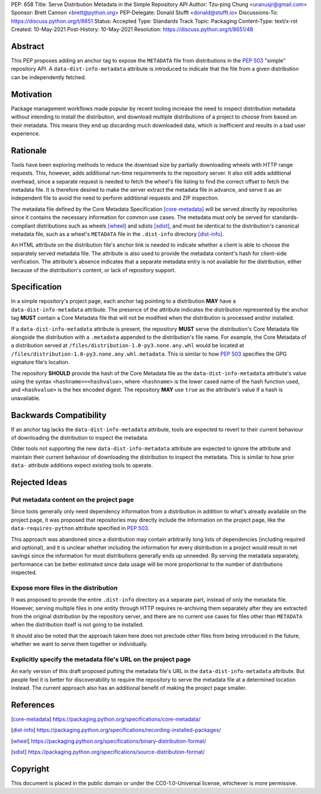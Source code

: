 PEP: 658
Title: Serve Distribution Metadata in the Simple Repository API
Author: Tzu-ping Chung <uranusjr@gmail.com>
Sponsor: Brett Cannon <brett@python.org>
PEP-Delegate: Donald Stufft <donald@stufft.io>
Discussions-To: https://discuss.python.org/t/8651
Status: Accepted
Type: Standards Track
Topic: Packaging
Content-Type: text/x-rst
Created: 10-May-2021
Post-History: 10-May-2021
Resolution: https://discuss.python.org/t/8651/48


Abstract
========

This PEP proposes adding an anchor tag to expose the ``METADATA`` file
from distributions in the :pep:`503` "simple" repository API. A
``data-dist-info-metadata`` attribute is introduced to indicate that
the file from a given distribution can be independently fetched.


Motivation
==========

Package management workflows made popular by recent tooling increase
the need to inspect distribution metadata without intending to install
the distribution, and download multiple distributions of a project to
choose from based on their metadata. This means they end up discarding
much downloaded data, which is inefficient and results in a bad user
experience.


Rationale
=========

Tools have been exploring methods to reduce the download size by
partially downloading wheels with HTTP range requests. This, however,
adds additional run-time requirements to the repository server. It
also still adds additional overhead, since a separate request is
needed to fetch the wheel's file listing to find the correct offset to
fetch the metadata file. It is therefore desired to make the server
extract the metadata file in advance, and serve it as an independent
file to avoid the need to perform additional requests and ZIP
inspection.

The metadata file defined by the Core Metadata Specification
[core-metadata]_ will be served directly by repositories since it
contains the necessary information for common use cases. The metadata
must only be served for standards-compliant distributions such as
wheels [wheel]_ and sdists [sdist]_, and must be identical to the
distribution's canonical metadata file, such as a wheel's ``METADATA``
file in the ``.dist-info`` directory [dist-info]_.

An HTML attribute on the distribution file's anchor link is needed to
indicate whether a client is able to choose the separately served
metadata file. The attribute is also used to provide the metadata
content's hash for client-side verification. The attribute's absence
indicates that a separate metadata entry is not available for the
distribution, either because of the distribution's content, or lack of
repository support.


Specification
=============

In a simple repository's project page, each anchor tag pointing to a
distribution **MAY** have a ``data-dist-info-metadata`` attribute. The
presence of the attribute indicates the distribution represented by
the anchor tag **MUST** contain a Core Metadata file that will not be
modified when the distribution is processed and/or installed.

If a ``data-dist-info-metadata`` attribute is present, the repository
**MUST** serve the distribution's Core Metadata file alongside the
distribution with a ``.metadata`` appended to the distribution's file
name. For example, the Core Metadata of a distribution served at
``/files/distribution-1.0-py3.none.any.whl`` would be located at
``/files/distribution-1.0-py3.none.any.whl.metadata``. This is similar
to how :pep:`503` specifies the GPG signature file's location.

The repository **SHOULD** provide the hash of the Core Metadata file
as the ``data-dist-info-metadata`` attribute's value using the syntax
``<hashname>=<hashvalue>``, where ``<hashname>`` is the lower cased
name of the hash function used, and ``<hashvalue>`` is the hex encoded
digest. The repository **MAY** use ``true`` as the attribute's value
if a hash is unavailable.


Backwards Compatibility
=======================

If an anchor tag lacks the ``data-dist-info-metadata`` attribute,
tools are expected to revert to their current behaviour of downloading
the distribution to inspect the metadata.

Older tools not supporting the new ``data-dist-info-metadata``
attribute are expected to ignore the attribute and maintain their
current behaviour of downloading the distribution to inspect the
metadata. This is similar to how prior ``data-`` attribute additions
expect existing tools to operate.


Rejected Ideas
==============

Put metadata content on the project page
----------------------------------------

Since tools generally only need dependency information from a
distribution in addition to what's already available on the project
page, it was proposed that repositories may directly include the
information on the project page, like the ``data-requires-python``
attribute specified in :pep:`503`.

This approach was abandoned since a distribution may contain
arbitrarily long lists of dependencies (including required and
optional), and it is unclear whether including the information for
every distribution in a project would result in net savings since the
information for most distributions generally ends up unneeded. By
serving the metadata separately, performance can be better estimated
since data usage will be more proportional to the number of
distributions inspected.


Expose more files in the distribution
-------------------------------------

It was proposed to provide the entire ``.dist-info`` directory as a
separate part, instead of only the metadata file. However, serving
multiple files in one entity through HTTP requires re-archiving them
separately after they are extracted from the original distribution
by the repository server, and there are no current use cases for files
other than ``METADATA`` when the distribution itself is not going to
be installed.

It should also be noted that the approach taken here does not
preclude other files from being introduced in the future, whether we
want to serve them together or individually.


Explicitly specify the metadata file's URL on the project page
--------------------------------------------------------------

An early version of this draft proposed putting the metadata file's
URL in the ``data-dist-info-metadata`` attribute. But people feel it
is better for discoverability to require the repository to serve the
metadata file at a determined location instead. The current approach
also has an additional benefit of making the project page smaller.


References
==========

.. [core-metadata] https://packaging.python.org/specifications/core-metadata/

.. [dist-info] https://packaging.python.org/specifications/recording-installed-packages/

.. [wheel] https://packaging.python.org/specifications/binary-distribution-format/

.. [sdist] https://packaging.python.org/specifications/source-distribution-format/


Copyright
=========

This document is placed in the public domain or under the
CC0-1.0-Universal license, whichever is more permissive.


..
   Local Variables:
   mode: indented-text
   indent-tabs-mode: nil
   sentence-end-double-space: t
   fill-column: 70
   coding: utf-8
   End:
